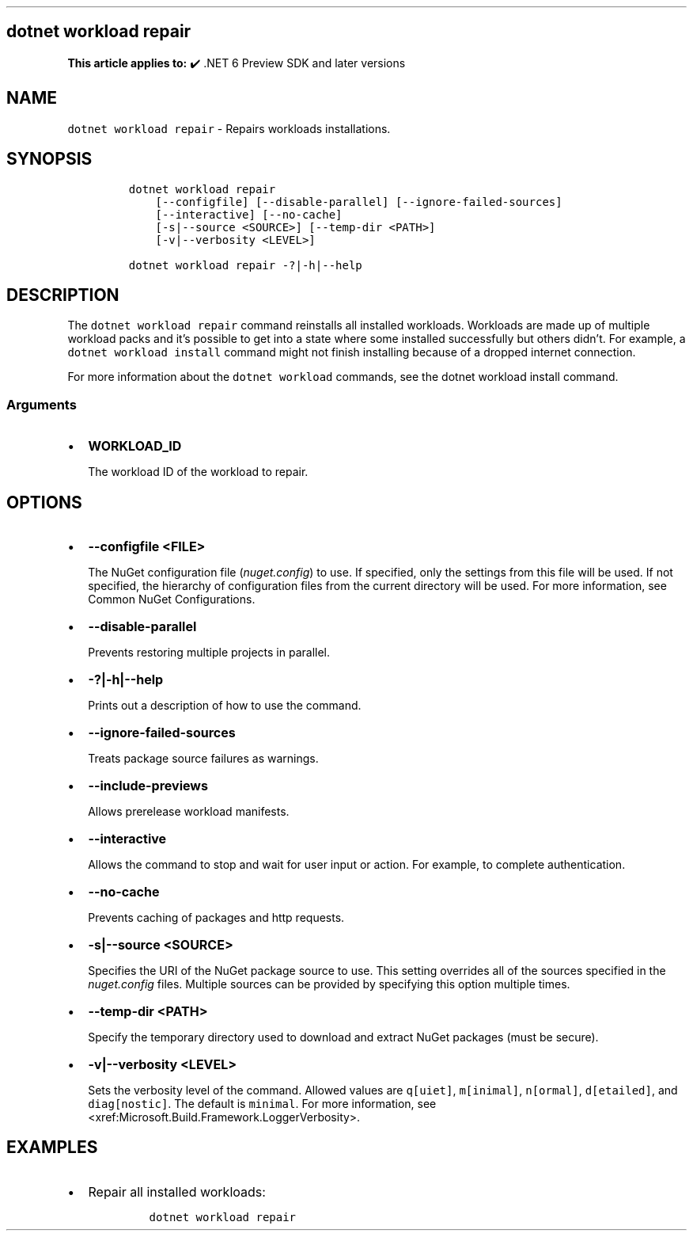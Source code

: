 .\" Automatically generated by Pandoc 2.14.1
.\"
.TH "" "1" "" "" ".NET"
.hy
.SH dotnet workload repair
.PP
\f[B]This article applies to:\f[R] \[u2714]\[uFE0F] .NET 6 Preview SDK and later versions
.SH NAME
.PP
\f[C]dotnet workload repair\f[R] - Repairs workloads installations.
.SH SYNOPSIS
.IP
.nf
\f[C]
dotnet workload repair
    [--configfile] [--disable-parallel] [--ignore-failed-sources]
    [--interactive] [--no-cache]
    [-s|--source <SOURCE>] [--temp-dir <PATH>]
    [-v|--verbosity <LEVEL>]

dotnet workload repair -?|-h|--help
\f[R]
.fi
.SH DESCRIPTION
.PP
The \f[C]dotnet workload repair\f[R] command reinstalls all installed workloads.
Workloads are made up of multiple workload packs and it\[cq]s possible to get into a state where some installed successfully but others didn\[cq]t.
For example, a \f[C]dotnet workload install\f[R] command might not finish installing because of a dropped internet connection.
.PP
For more information about the \f[C]dotnet workload\f[R] commands, see the dotnet workload install command.
.SS Arguments
.IP \[bu] 2
\f[B]\f[CB]WORKLOAD_ID\f[B]\f[R]
.RS 2
.PP
The workload ID of the workload to repair.
.RE
.SH OPTIONS
.IP \[bu] 2
\f[B]\f[CB]--configfile <FILE>\f[B]\f[R]
.RS 2
.PP
The NuGet configuration file (\f[I]nuget.config\f[R]) to use.
If specified, only the settings from this file will be used.
If not specified, the hierarchy of configuration files from the current directory will be used.
For more information, see Common NuGet Configurations.
.RE
.IP \[bu] 2
\f[B]\f[CB]--disable-parallel\f[B]\f[R]
.RS 2
.PP
Prevents restoring multiple projects in parallel.
.RE
.IP \[bu] 2
\f[B]\f[CB]-?|-h|--help\f[B]\f[R]
.RS 2
.PP
Prints out a description of how to use the command.
.RE
.IP \[bu] 2
\f[B]\f[CB]--ignore-failed-sources\f[B]\f[R]
.RS 2
.PP
Treats package source failures as warnings.
.RE
.IP \[bu] 2
\f[B]\f[CB]--include-previews\f[B]\f[R]
.RS 2
.PP
Allows prerelease workload manifests.
.RE
.IP \[bu] 2
\f[B]\f[CB]--interactive\f[B]\f[R]
.RS 2
.PP
Allows the command to stop and wait for user input or action.
For example, to complete authentication.
.RE
.IP \[bu] 2
\f[B]\f[CB]--no-cache\f[B]\f[R]
.RS 2
.PP
Prevents caching of packages and http requests.
.RE
.IP \[bu] 2
\f[B]\f[CB]-s|--source <SOURCE>\f[B]\f[R]
.RS 2
.PP
Specifies the URI of the NuGet package source to use.
This setting overrides all of the sources specified in the \f[I]nuget.config\f[R] files.
Multiple sources can be provided by specifying this option multiple times.
.RE
.IP \[bu] 2
\f[B]\f[CB]--temp-dir <PATH>\f[B]\f[R]
.RS 2
.PP
Specify the temporary directory used to download and extract NuGet packages (must be secure).
.RE
.IP \[bu] 2
\f[B]\f[CB]-v|--verbosity <LEVEL>\f[B]\f[R]
.RS 2
.PP
Sets the verbosity level of the command.
Allowed values are \f[C]q[uiet]\f[R], \f[C]m[inimal]\f[R], \f[C]n[ormal]\f[R], \f[C]d[etailed]\f[R], and \f[C]diag[nostic]\f[R].
The default is \f[C]minimal\f[R].
For more information, see <xref:Microsoft.Build.Framework.LoggerVerbosity>.
.RE
.SH EXAMPLES
.IP \[bu] 2
Repair all installed workloads:
.RS 2
.IP
.nf
\f[C]
dotnet workload repair
\f[R]
.fi
.RE
